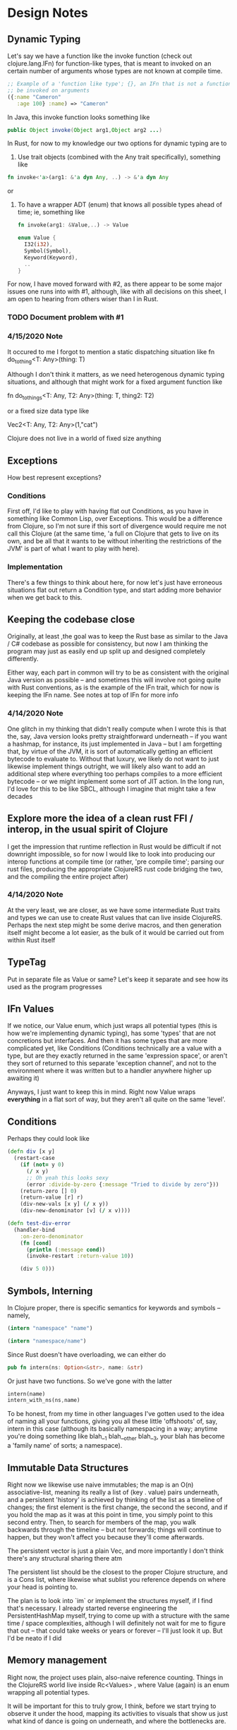 
* Design Notes 
** Dynamic Typing 
   Let's say we have a function like the invoke function (check out
   clojure.lang.IFn) for function-like types, that is meant to invoked on 
   an certain number of arguments whose types are not known at compile time. 
#+BEGIN_SRC clojure
;; Example of a 'function like type'; {}, an IFn that is not a function that can nontheless
;; be invoked on arguments 
({:name "Cameron"
   :age 100} :name) => "Cameron"
#+END_SRC
   
   In Java, this invoke function looks something like
   #+BEGIN_SRC java
   public Object invoke(Object arg1,Object arg2 ...)  
    #+END_SRC

   In Rust, for now to my knowledge our two options for dynamic typing 
   are to 

   1. Use trait objects (combined with the Any trait specifically), something like 
   #+BEGIN_SRC rust
      fn invoke<'a>(arg1: &'a dyn Any, ..) -> &'a dyn Any 
   #+END_SRC 
   or  

   2. To have a wrapper ADT (enum) that knows all possible types ahead of time; ie, something like 
      #+BEGIN_SRC rust 
      fn invoke(arg1: &Value,..) -> Value  

      enum Value { 
        I32(i32),
        Symbol(Symbol),
        Keyword(Keyword), 
        .. 
      }
      #+END_SRC

   For now, I have moved forward with #2, as there appear to be some
   major issues one runs into with #1,  although, like with all decisions on 
   this sheet, I am open to hearing from others wiser than I in Rust.  
*** TODO Document problem with #1     
*** 4/15/2020 Note
    It occured to me I forgot to mention a static dispatching situation like 
    fn do_to_thing<T: Any>(thing: T) 

    Although I don't think it matters, as we need heterogenous dynamic typing situations, and although
    that might work for a fixed argument function like 

    fn do_to_things<T: Any, T2: Any>(thing: T, thing2: T2)

    or a fixed size data type like 

    Vec2<T: Any, T2: Any>(1,"cat")

    Clojure does not live in a world of fixed size anything  
** Exceptions 
   How best represent exceptions? 
*** Conditions 
    First off, I'd like to play with having flat out Conditions, as
    you have in something like Common Lisp, over Exceptions.  This
    would be a difference from Clojure, so I'm not sure if this
    sort of divergence would require me not call this Clojure (at the
    same time, 'a full on Clojure that gets to live on its own, and be
    all that it wants to be without inheriting the restrictions of the
    JVM' is part of what I want to play with here).
*** Implementation 
    There's a few things to think about here, for now let's just have
    erroneous situations flat out return a Condition type, and start
    adding more behavior when we get back to this.
** Keeping the codebase close 
   Originally, at least ,the goal was to keep the Rust base as similar
   to the Java / C# codebase as possible for consistency, but now I am
   thinking the program may just as easily end up split up and
   designed completely differently. 

   Either way, each part in common will try to be as consistent with
   the original Java version as possible -- and sometimes this will
   involve not going quite with Rust conventions, as is the example of
   the IFn trait, which for now is keeping the IFn name. See notes at 
   top of  IFn for more info

*** 4/14/2020 Note
    One glitch in my thinking that didn't really compute when I wrote this
    is that the, say, Java version looks pretty straightforward underneath
    -- if you want a hashmap, for instance, its just implemented in Java --
    but I am forgetting that, by virtue of the JVM, it is sort of
    automatically getting an efficient bytecode to evaluate to.  Without
    that luxury, we likely do not want to just likewise implement things
    outright, we will likely also want to add an additional step where everything
    too perhaps compiles to a more efficient bytecode -- or we might
    implement some sort of JIT action. In the long run, I'd love for this
    to be like SBCL, although I imagine that might take a few decades
** Explore more the idea of a clean rust FFI / interop, in the usual spirit of Clojure 
   I get the impression that runtime reflection in Rust would be difficult if not downright
   impossible,  so for now I would like to look into producing our interop functions at compile time
   (or rather, 'pre compile time'; parsing our rust files,  producing the appropriate ClojureRS rust code bridging
   the two, and the compiling the entire project after)

*** 4/14/2020 Note 
    At the very least, we are closer,  as we have some intermediate Rust traits and types we can use to create
    Rust values that can live inside ClojureRS.  Perhaps the next step might be some derive macros, 
    and then generation itself might become a lot easier, as the bulk of it would be carried out 
    from within Rust itself 
** TypeTag 
   Put in separate file as Value or same? Let's keep it separate and see how its used as the program progresses 
** IFn Values
   If we notice, our Value enum, which just wraps all potential types (this is how we're implementing dynamic typing), has some 'types' that are not concretions but interfaces. And then it has some types that are more 
   complicated yet, like Conditions (Conditions technically are a value with a type,  but are they exactly
   returned in the same 'expression space', or aren't they sort of returned to this separate 'exception channel',
   and not to the environment where it was written but to a handler anywhere higher up awaiting it) 

   Anyways,  I just want to keep this in mind.  Right now Value wraps *everything* in a flat sort of way,
   but they aren't all quite on the same 'level'.

** Conditions
Perhaps they could look like 
#+BEGIN_SRC clojure
(defn div [x y]
  (restart-case 
    (if (not= y 0)
      (/ x y)
      ;; Oh yeah this looks sexy 
      (error :divide-by-zero {:message "Tried to divide by zero"}))
    (return-zero [] 0)
    (return-value [r] r)
    (div-new-vals [x y] (/ x y))
    (div-new-denominator [v] (/ x v))))

(defn test-div-error
  (handler-bind 
    :on-zero-denominator 
    (fn [cond] 
      (println (:message cond))
      (invoke-restart :return-value 10))

    (div 5 0)))
#+END_SRC
** Symbols, Interning 
   In Clojure proper, there is specific semantics for keywords and symbols -- namely,
#+BEGIN_SRC clojure   
   (intern "namespace" "name")

   (intern "namespace/name")
#+END_SRC
   Since Rust doesn't have overloading,  we can either do 
#+BEGIN_SRC rust
   pub fn intern(ns: Option<&str>, name: &str) 
#+END_SRC

   Or just have two functions. So we've gone with the latter 

#+BEGIN_SRC rust
   intern(name)
   intern_with_ns(ns,name) 
#+END_SRC 
  To be honest, from my time in other languages I've gotten used to
  the idea of naming all your functions, giving you all these little 
  'offshoots' of, say, intern in this case (although its basically namespacing
  in a way; anytime you're doing something like blah__1 blah__other blah__3, 
  your blah has become a 'family name' of sorts; a namespace). 
** Immutable Data Structures 
   Right now we likewise use naive immutables;  the map is an O(n) associative-list, 
   meaning its really a list of (key . value) pairs underneath,  and a persistent 'history' 
   is achieved by thinking of the list as a timeline of changes;  the first element 
   is the first change, the second the second, and if you hold the map as it was at this 
   point in time, you simply point to this second entry.  Then, to search for members of the map,
   you walk backwards through the timeline -- but not forwards; things will continue to happen, but 
   they won't affect you because they'll come afterwards.

   The persistent vector is just a plain Vec, and more importantly I
   don't think there's any structural sharing there atm

   The persistent list should be the closest to the proper Clojure structure,  and is a Cons list,  where 
   likewise what sublist you reference depends on where your head is pointing to. 

   The plan is to look into `im` or implement the structures myself, if I find that's necessary. I already
   started reverse engineering the PersistentHashMap myself, trying to come up with a structure with the 
   same time / space complexities, although I will definitely not wait for me to figure that out --
   that could take weeks or years or forever -- I'll just look it up.  But I'd be neato if I did 
** Memory management 
   Right now, the project uses plain, also-naive reference counting.
   Things in the ClojureRS world live inside Rc<Values> , where Value
   (again) is an enum wrapping all potential types.

   It will be important for this to truly grow, I think, before we start trying to observe it under 
   the hood, mapping its activities to visuals that show us just 
   what kind of dance is going on underneath, and where the bottlenecks are.  

   It will be at that time that it will be best to truly start adding
   a deeper design to memory management, although until then I will
   keep reading on what others have found before me 
